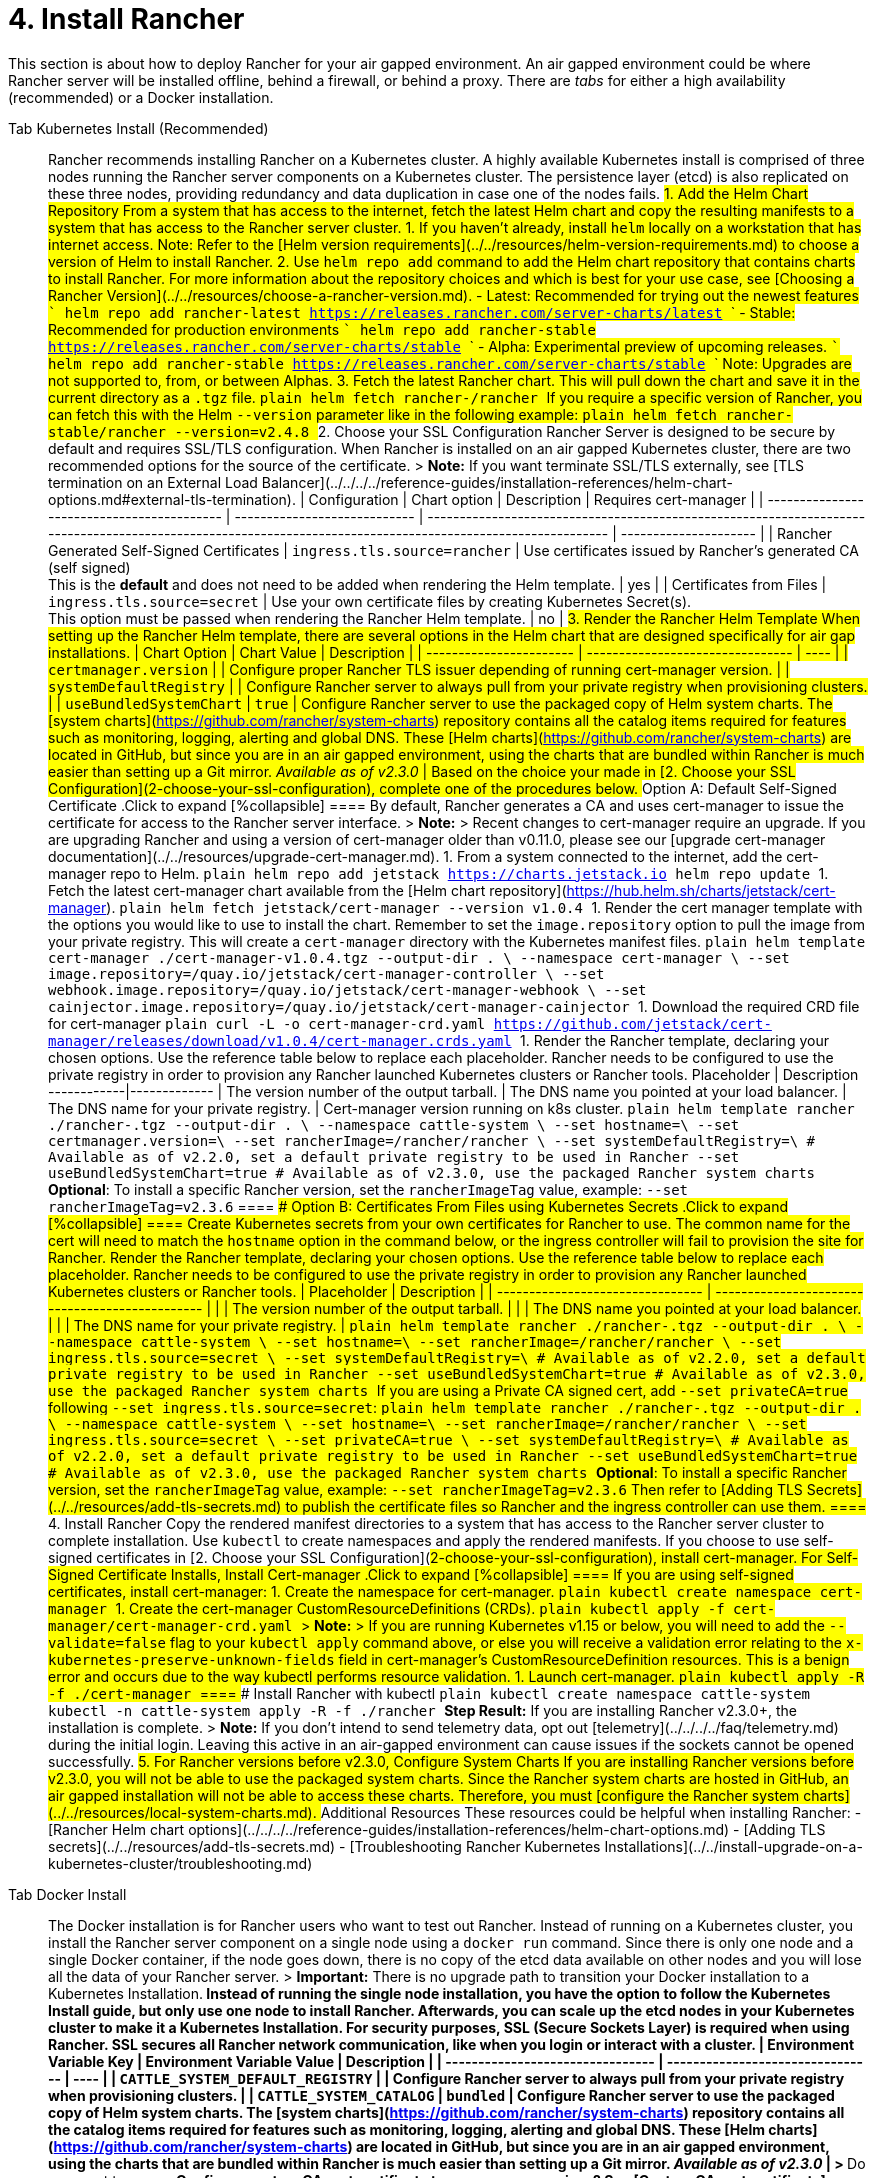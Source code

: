 = 4. Install Rancher

This section is about how to deploy Rancher for your air gapped environment. An air gapped environment could be where Rancher server will be installed offline, behind a firewall, or behind a proxy. There are _tabs_ for either a high availability (recommended) or a Docker installation.

[tabs]
====
Tab Kubernetes Install (Recommended)::
+
Rancher recommends installing Rancher on a Kubernetes cluster. A highly available Kubernetes install is comprised of three nodes running the Rancher server components on a Kubernetes cluster. The persistence layer (etcd) is also replicated on these three nodes, providing redundancy and data duplication in case one of the nodes fails. ## 1. Add the Helm Chart Repository From a system that has access to the internet, fetch the latest Helm chart and copy the resulting manifests to a system that has access to the Rancher server cluster. 1. If you haven't already, install `helm` locally on a workstation that has internet access. Note: Refer to the [Helm version requirements](../../resources/helm-version-requirements.md) to choose a version of Helm to install Rancher. 2. Use `helm repo add` command to add the Helm chart repository that contains charts to install Rancher. For more information about the repository choices and which is best for your use case, see [Choosing a Rancher Version](../../resources/choose-a-rancher-version.md). - Latest: Recommended for trying out the newest features ``` helm repo add rancher-latest https://releases.rancher.com/server-charts/latest ``` - Stable: Recommended for production environments ``` helm repo add rancher-stable https://releases.rancher.com/server-charts/stable ``` - Alpha: Experimental preview of upcoming releases. ``` helm repo add rancher-stable https://releases.rancher.com/server-charts/stable ``` Note: Upgrades are not supported to, from, or between Alphas. 3. Fetch the latest Rancher chart. This will pull down the chart and save it in the current directory as a `.tgz` file. ```plain helm fetch rancher-+++<CHART_REPO>+++/rancher ``` If you require a specific version of Rancher, you can fetch this with the Helm `--version` parameter like in the following example: ```plain helm fetch rancher-stable/rancher --version=v2.4.8 ``` ## 2. Choose your SSL Configuration Rancher Server is designed to be secure by default and requires SSL/TLS configuration. When Rancher is installed on an air gapped Kubernetes cluster, there are two recommended options for the source of the certificate. > **Note:** If you want terminate SSL/TLS externally, see [TLS termination on an External Load Balancer](../../../../reference-guides/installation-references/helm-chart-options.md#external-tls-termination). | Configuration | Chart option | Description | Requires cert-manager | | ------------------------------------------ | ---------------------------- | ----------------------------------------------------------------------------------------------------------------------------------------------------------- | --------------------- | | Rancher Generated Self-Signed Certificates | `ingress.tls.source=rancher` | Use certificates issued by Rancher's generated CA (self signed) +
This is the **default** and does not need to be added when rendering the Helm template. | yes | | Certificates from Files | `ingress.tls.source=secret` | Use your own certificate files by creating Kubernetes Secret(s). +
This option must be passed when rendering the Rancher Helm template. | no | ## 3. Render the Rancher Helm Template When setting up the Rancher Helm template, there are several options in the Helm chart that are designed specifically for air gap installations. | Chart Option | Chart Value | Description | | ----------------------- | -------------------------------- | ---- | | `certmanager.version` | `+++<version>+++` | Configure proper Rancher TLS issuer depending of running cert-manager version. | | `systemDefaultRegistry` | `+++<REGISTRY.YOURDOMAIN.COM:PORT>+++` | Configure Rancher server to always pull from your private registry when provisioning clusters. | | `useBundledSystemChart` | `true` | Configure Rancher server to use the packaged copy of Helm system charts. The [system charts](https://github.com/rancher/system-charts) repository contains all the catalog items required for features such as monitoring, logging, alerting and global DNS. These [Helm charts](https://github.com/rancher/system-charts) are located in GitHub, but since you are in an air gapped environment, using the charts that are bundled within Rancher is much easier than setting up a Git mirror. _Available as of v2.3.0_ | Based on the choice your made in [2. Choose your SSL Configuration](#2-choose-your-ssl-configuration), complete one of the procedures below. ### Option A: Default Self-Signed Certificate .Click to expand [%collapsible] ==== By default, Rancher generates a CA and uses cert-manager to issue the certificate for access to the Rancher server interface. > **Note:** > Recent changes to cert-manager require an upgrade. If you are upgrading Rancher and using a version of cert-manager older than v0.11.0, please see our [upgrade cert-manager documentation](../../resources/upgrade-cert-manager.md). 1. From a system connected to the internet, add the cert-manager repo to Helm. ```plain helm repo add jetstack https://charts.jetstack.io helm repo update ``` 1. Fetch the latest cert-manager chart available from the [Helm chart repository](https://hub.helm.sh/charts/jetstack/cert-manager). ```plain helm fetch jetstack/cert-manager --version v1.0.4 ``` 1. Render the cert manager template with the options you would like to use to install the chart. Remember to set the `image.repository` option to pull the image from your private registry. This will create a `cert-manager` directory with the Kubernetes manifest files. ```plain helm template cert-manager ./cert-manager-v1.0.4.tgz --output-dir . \ --namespace cert-manager \ --set image.repository=+++<REGISTRY.YOURDOMAIN.COM:PORT>+++/quay.io/jetstack/cert-manager-controller \ --set webhook.image.repository=+++<REGISTRY.YOURDOMAIN.COM:PORT>+++/quay.io/jetstack/cert-manager-webhook \ --set cainjector.image.repository=+++<REGISTRY.YOURDOMAIN.COM:PORT>+++/quay.io/jetstack/cert-manager-cainjector ``` 1. Download the required CRD file for cert-manager ```plain curl -L -o cert-manager-crd.yaml https://github.com/jetstack/cert-manager/releases/download/v1.0.4/cert-manager.crds.yaml ``` 1. Render the Rancher template, declaring your chosen options. Use the reference table below to replace each placeholder. Rancher needs to be configured to use the private registry in order to provision any Rancher launched Kubernetes clusters or Rancher tools. Placeholder | Description ------------|------------- `+++<VERSION>+++` | The version number of the output tarball. `+++<RANCHER.YOURDOMAIN.COM>+++` | The DNS name you pointed at your load balancer. `+++<REGISTRY.YOURDOMAIN.COM:PORT>+++` | The DNS name for your private registry. `+++<CERTMANAGER_VERSION>+++` | Cert-manager version running on k8s cluster. ```plain helm template rancher ./rancher-+++<VERSION>+++.tgz --output-dir . \ --namespace cattle-system \ --set hostname=+++<RANCHER.YOURDOMAIN.COM>+++\ --set certmanager.version=+++<CERTMANAGER_VERSION>+++\ --set rancherImage=+++<REGISTRY.YOURDOMAIN.COM:PORT>+++/rancher/rancher \ --set systemDefaultRegistry=+++<REGISTRY.YOURDOMAIN.COM:PORT>+++\ # Available as of v2.2.0, set a default private registry to be used in Rancher --set useBundledSystemChart=true # Available as of v2.3.0, use the packaged Rancher system charts ``` **Optional**: To install a specific Rancher version, set the `rancherImageTag` value, example: `--set rancherImageTag=v2.3.6` ==== ### Option B: Certificates From Files using Kubernetes Secrets .Click to expand [%collapsible] ==== Create Kubernetes secrets from your own certificates for Rancher to use. The common name for the cert will need to match the `hostname` option in the command below, or the ingress controller will fail to provision the site for Rancher. Render the Rancher template, declaring your chosen options. Use the reference table below to replace each placeholder. Rancher needs to be configured to use the private registry in order to provision any Rancher launched Kubernetes clusters or Rancher tools. | Placeholder | Description | | -------------------------------- | ----------------------------------------------- | | `+++<VERSION>+++` | The version number of the output tarball. | | `+++<RANCHER.YOURDOMAIN.COM>+++` | The DNS name you pointed at your load balancer. | | `+++<REGISTRY.YOURDOMAIN.COM:PORT>+++` | The DNS name for your private registry. | ```plain helm template rancher ./rancher-+++<VERSION>+++.tgz --output-dir . \ --namespace cattle-system \ --set hostname=+++<RANCHER.YOURDOMAIN.COM>+++\ --set rancherImage=+++<REGISTRY.YOURDOMAIN.COM:PORT>+++/rancher/rancher \ --set ingress.tls.source=secret \ --set systemDefaultRegistry=+++<REGISTRY.YOURDOMAIN.COM:PORT>+++\ # Available as of v2.2.0, set a default private registry to be used in Rancher --set useBundledSystemChart=true # Available as of v2.3.0, use the packaged Rancher system charts ``` If you are using a Private CA signed cert, add `--set privateCA=true` following `--set ingress.tls.source=secret`: ```plain helm template rancher ./rancher-+++<VERSION>+++.tgz --output-dir . \ --namespace cattle-system \ --set hostname=+++<RANCHER.YOURDOMAIN.COM>+++\ --set rancherImage=+++<REGISTRY.YOURDOMAIN.COM:PORT>+++/rancher/rancher \ --set ingress.tls.source=secret \ --set privateCA=true \ --set systemDefaultRegistry=+++<REGISTRY.YOURDOMAIN.COM:PORT>+++\ # Available as of v2.2.0, set a default private registry to be used in Rancher --set useBundledSystemChart=true # Available as of v2.3.0, use the packaged Rancher system charts ``` **Optional**: To install a specific Rancher version, set the `rancherImageTag` value, example: `--set rancherImageTag=v2.3.6` Then refer to [Adding TLS Secrets](../../resources/add-tls-secrets.md) to publish the certificate files so Rancher and the ingress controller can use them. ==== ## 4. Install Rancher Copy the rendered manifest directories to a system that has access to the Rancher server cluster to complete installation. Use `kubectl` to create namespaces and apply the rendered manifests. If you choose to use self-signed certificates in [2. Choose your SSL Configuration](#2-choose-your-ssl-configuration), install cert-manager. ### For Self-Signed Certificate Installs, Install Cert-manager .Click to expand [%collapsible] ==== If you are using self-signed certificates, install cert-manager: 1. Create the namespace for cert-manager. ```plain kubectl create namespace cert-manager ``` 1. Create the cert-manager CustomResourceDefinitions (CRDs). ```plain kubectl apply -f cert-manager/cert-manager-crd.yaml ``` > **Note:** > If you are running Kubernetes v1.15 or below, you will need to add the `--validate=false` flag to your `kubectl apply` command above, or else you will receive a validation error relating to the `x-kubernetes-preserve-unknown-fields` field in cert-manager's CustomResourceDefinition resources. This is a benign error and occurs due to the way kubectl performs resource validation. 1. Launch cert-manager. ```plain kubectl apply -R -f ./cert-manager ``` ==== ### Install Rancher with kubectl ```plain kubectl create namespace cattle-system kubectl -n cattle-system apply -R -f ./rancher ``` **Step Result:** If you are installing Rancher v2.3.0+, the installation is complete. > **Note:** If you don't intend to send telemetry data, opt out [telemetry](../../../../faq/telemetry.md) during the initial login. Leaving this active in an air-gapped environment can cause issues if the sockets cannot be opened successfully. ## 5. For Rancher versions before v2.3.0, Configure System Charts If you are installing Rancher versions before v2.3.0, you will not be able to use the packaged system charts. Since the Rancher system charts are hosted in GitHub, an air gapped installation will not be able to access these charts. Therefore, you must [configure the Rancher system charts](../../resources/local-system-charts.md). ## Additional Resources These resources could be helpful when installing Rancher: - [Rancher Helm chart options](../../../../reference-guides/installation-references/helm-chart-options.md) - [Adding TLS secrets](../../resources/add-tls-secrets.md) - [Troubleshooting Rancher Kubernetes Installations](../../install-upgrade-on-a-kubernetes-cluster/troubleshooting.md)  

Tab Docker Install::
+
The Docker installation is for Rancher users who want to test out Rancher. Instead of running on a Kubernetes cluster, you install the Rancher server component on a single node using a `docker run` command. Since there is only one node and a single Docker container, if the node goes down, there is no copy of the etcd data available on other nodes and you will lose all the data of your Rancher server. > **Important:** There is no upgrade path to transition your Docker installation to a Kubernetes Installation.** Instead of running the single node installation, you have the option to follow the Kubernetes Install guide, but only use one node to install Rancher. Afterwards, you can scale up the etcd nodes in your Kubernetes cluster to make it a Kubernetes Installation. For security purposes, SSL (Secure Sockets Layer) is required when using Rancher. SSL secures all Rancher network communication, like when you login or interact with a cluster. | Environment Variable Key | Environment Variable Value | Description | | -------------------------------- | -------------------------------- | ---- | | `CATTLE_SYSTEM_DEFAULT_REGISTRY` | `+++<REGISTRY.YOURDOMAIN.COM:PORT>+++` | Configure Rancher server to always pull from your private registry when provisioning clusters. | | `CATTLE_SYSTEM_CATALOG` | `bundled` | Configure Rancher server to use the packaged copy of Helm system charts. The [system charts](https://github.com/rancher/system-charts) repository contains all the catalog items required for features such as monitoring, logging, alerting and global DNS. These [Helm charts](https://github.com/rancher/system-charts) are located in GitHub, but since you are in an air gapped environment, using the charts that are bundled within Rancher is much easier than setting up a Git mirror. _Available as of v2.3.0_ | > **Do you want to\...** > > - Configure custom CA root certificate to access your services? See [Custom CA root certificate](../../resources/custom-ca-root-certificates.md). > - Record all transactions with the Rancher API? See [API Auditing](../../../../reference-guides/single-node-rancher-in-docker/advanced-options.md#api-audit-log). - For Rancher before v2.3.0, you will need to mirror the `system-charts` repository to a location in your network that Rancher can reach. Then, after Rancher is installed, you will need to configure Rancher to use that repository. For details, refer to the documentation on [setting up the system charts for Rancher before v2.3.0.](../../resources/local-system-charts.md) Choose from the following options: ### Option A: Default Self-Signed Certificate .Click to expand [%collapsible] ==== If you are installing Rancher in a development or testing environment where identity verification isn't a concern, install Rancher using the self-signed certificate that it generates. This installation option omits the hassle of generating a certificate yourself. Log into your Linux host, and then run the installation command below. When entering the command, use the table below to replace each placeholder. | Placeholder | Description | | -------------------------------- | ----------------------------------------------------------------------------------------------------------------------------- | | `+++<REGISTRY.YOURDOMAIN.COM:PORT>+++` | Your private registry URL and port. | | `+++<RANCHER_VERSION_TAG>+++` | The release tag of the [Rancher version](../../../../reference-guides/installation-references/helm-chart-options.md) that you want to install. | ``` docker run -d --restart=unless-stopped \ -p 80:80 -p 443:443 \ -e CATTLE_SYSTEM_DEFAULT_REGISTRY=+++<REGISTRY.YOURDOMAIN.COM:PORT>+++\ # Set a default private registry to be used in Rancher -e CATTLE_SYSTEM_CATALOG=bundled \ #Available as of v2.3.0, use the packaged Rancher system charts +++<REGISTRY.YOURDOMAIN.COM:PORT>+++/rancher/rancher:+++<RANCHER_VERSION_TAG>+++``` ==== ### Option B: Bring Your Own Certificate: Self-Signed .Click to expand [%collapsible] ==== In development or testing environments where your team will access your Rancher server, create a self-signed certificate for use with your install so that your team can verify they're connecting to your instance of Rancher. > **Prerequisites:** > From a computer with an internet connection, create a self-signed certificate using [OpenSSL](https://www.openssl.org/) or another method of your choice. > > - The certificate files must be in PEM format. > - In your certificate file, include all intermediate certificates in the chain. Order your certificates with your certificate first, followed by the intermediates. For an example, see [Certificate Troubleshooting.](../rancher-on-a-single-node-with-docker/certificate-troubleshooting.md) After creating your certificate, log into your Linux host, and then run the installation command below. When entering the command, use the table below to replace each placeholder. Use the `-v` flag and provide the path to your certificates to mount them in your container. | Placeholder | Description | | -------------------------------- | ----------------------------------------------------------------------------------------------------------------------------- | | `+++<CERT_DIRECTORY>+++` | The path to the directory containing your certificate files. | | `+++<FULL_CHAIN.pem>+++` | The path to your full certificate chain. | | `+++<PRIVATE_KEY.pem>+++` | The path to the private key for your certificate. | | `+++<CA_CERTS.pem>+++` | The path to the certificate authority's certificate. | | `+++<REGISTRY.YOURDOMAIN.COM:PORT>+++` | Your private registry URL and port. | | `+++<RANCHER_VERSION_TAG>+++` | The release tag of the [Rancher version](../../../../reference-guides/installation-references/helm-chart-options.md) that you want to install. | ``` docker run -d --restart=unless-stopped \ -p 80:80 -p 443:443 \ -v /+++<CERT_DIRECTORY>+++/+++<FULL_CHAIN.pem>+++:/etc/rancher/ssl/cert.pem \ -v /+++<CERT_DIRECTORY>+++/+++<PRIVATE_KEY.pem>+++:/etc/rancher/ssl/key.pem \ -v /+++<CERT_DIRECTORY>+++/+++<CA_CERTS.pem>+++:/etc/rancher/ssl/cacerts.pem \ -e CATTLE_SYSTEM_DEFAULT_REGISTRY=+++<REGISTRY.YOURDOMAIN.COM:PORT>+++\ # Set a default private registry to be used in Rancher -e CATTLE_SYSTEM_CATALOG=bundled \ #Available as of v2.3.0, use the packaged Rancher system charts +++<REGISTRY.YOURDOMAIN.COM:PORT>+++/rancher/rancher:+++<RANCHER_VERSION_TAG>+++``` ==== ### Option C: Bring Your Own Certificate: Signed by Recognized CA .Click to expand [%collapsible] ==== In development or testing environments where you're exposing an app publicly, use a certificate signed by a recognized CA so that your user base doesn't encounter security warnings. > **Prerequisite:** The certificate files must be in PEM format. After obtaining your certificate, log into your Linux host, and then run the installation command below. When entering the command, use the table below to replace each placeholder. Because your certificate is signed by a recognized CA, mounting an additional CA certificate file is unnecessary. | Placeholder | Description | | -------------------------------- | ----------------------------------------------------------------------------------------------------------------------------- | | `+++<CERT_DIRECTORY>+++` | The path to the directory containing your certificate files. | | `+++<FULL_CHAIN.pem>+++` | The path to your full certificate chain. | | `+++<PRIVATE_KEY.pem>+++` | The path to the private key for your certificate. | | `+++<REGISTRY.YOURDOMAIN.COM:PORT>+++` | Your private registry URL and port. | | `+++<RANCHER_VERSION_TAG>+++` | The release tag of the [Rancher version](../../../../reference-guides/installation-references/helm-chart-options.md) that you want to install. | > **Note:** Use the `--no-cacerts` as argument to the container to disable the default CA certificate generated by Rancher. ``` docker run -d --restart=unless-stopped \ -p 80:80 -p 443:443 \ --no-cacerts \ -v /+++<CERT_DIRECTORY>+++/+++<FULL_CHAIN.pem>+++:/etc/rancher/ssl/cert.pem \ -v /+++<CERT_DIRECTORY>+++/+++<PRIVATE_KEY.pem>+++:/etc/rancher/ssl/key.pem \ -e CATTLE_SYSTEM_DEFAULT_REGISTRY=+++<REGISTRY.YOURDOMAIN.COM:PORT>+++\ # Set a default private registry to be used in Rancher -e CATTLE_SYSTEM_CATALOG=bundled \ #Available as of v2.3.0, use the packaged Rancher system charts +++<REGISTRY.YOURDOMAIN.COM:PORT>+++/rancher/rancher:+++<RANCHER_VERSION_TAG>+++``` ==== If you are installing Rancher v2.3.0+, the installation is complete. > **Note:** If you don't intend to send telemetry data, opt out [telemetry](../../../../faq/telemetry.md) during the initial login. If you are installing Rancher versions before v2.3.0, you will not be able to use the packaged system charts. Since the Rancher system charts are hosted in GitHub, an air gapped installation will not be able to access these charts. Therefore, you must [configure the Rancher system charts](../../resources/local-system-charts.md).  
====</RANCHER_VERSION_TAG>++++++</REGISTRY.YOURDOMAIN.COM:PORT>++++++</REGISTRY.YOURDOMAIN.COM:PORT>++++++</PRIVATE_KEY.pem>++++++</CERT_DIRECTORY>++++++</FULL_CHAIN.pem>++++++</CERT_DIRECTORY>++++++</RANCHER_VERSION_TAG>++++++</REGISTRY.YOURDOMAIN.COM:PORT>++++++</PRIVATE_KEY.pem>++++++</FULL_CHAIN.pem>++++++</CERT_DIRECTORY>++++++</RANCHER_VERSION_TAG>++++++</REGISTRY.YOURDOMAIN.COM:PORT>++++++</REGISTRY.YOURDOMAIN.COM:PORT>++++++</CA_CERTS.pem>++++++</CERT_DIRECTORY>++++++</PRIVATE_KEY.pem>++++++</CERT_DIRECTORY>++++++</FULL_CHAIN.pem>++++++</CERT_DIRECTORY>++++++</RANCHER_VERSION_TAG>++++++</REGISTRY.YOURDOMAIN.COM:PORT>++++++</CA_CERTS.pem>++++++</PRIVATE_KEY.pem>++++++</FULL_CHAIN.pem>++++++</CERT_DIRECTORY>++++++</RANCHER_VERSION_TAG>++++++</REGISTRY.YOURDOMAIN.COM:PORT>++++++</REGISTRY.YOURDOMAIN.COM:PORT>++++++</RANCHER_VERSION_TAG>++++++</REGISTRY.YOURDOMAIN.COM:PORT>++++++</REGISTRY.YOURDOMAIN.COM:PORT></REGISTRY.YOURDOMAIN.COM:PORT>++++++</REGISTRY.YOURDOMAIN.COM:PORT>++++++</RANCHER.YOURDOMAIN.COM>++++++</VERSION>++++++</REGISTRY.YOURDOMAIN.COM:PORT>++++++</REGISTRY.YOURDOMAIN.COM:PORT>++++++</RANCHER.YOURDOMAIN.COM>++++++</VERSION>++++++</REGISTRY.YOURDOMAIN.COM:PORT>++++++</RANCHER.YOURDOMAIN.COM>++++++</VERSION>++++++</REGISTRY.YOURDOMAIN.COM:PORT>++++++</REGISTRY.YOURDOMAIN.COM:PORT>++++++</CERTMANAGER_VERSION>++++++</RANCHER.YOURDOMAIN.COM>++++++</VERSION>++++++</CERTMANAGER_VERSION>++++++</REGISTRY.YOURDOMAIN.COM:PORT>++++++</RANCHER.YOURDOMAIN.COM>++++++</VERSION>++++++</REGISTRY.YOURDOMAIN.COM:PORT>++++++</REGISTRY.YOURDOMAIN.COM:PORT>++++++</REGISTRY.YOURDOMAIN.COM:PORT>++++++</REGISTRY.YOURDOMAIN.COM:PORT>++++++</version>++++++</CHART_REPO>
====
